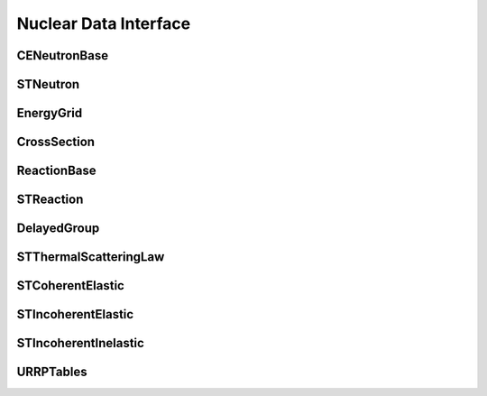 .. _api_nuclear_data:

======================
Nuclear Data Interface
======================

CENeutronBase
-------------

.. doxygenclass:: pndl::CENeutronBase

STNeutron
---------

.. doxygentypedef:: pndl::STNeutron

.. doxygenclass:: pndl::CENeutron< CrossSection >

EnergyGrid
----------

.. doxygenclass:: pndl::EnergyGrid

CrossSection
------------

.. doxygenclass:: pndl::CrossSection

ReactionBase
------------

.. doxygenclass:: pndl::ReactionBase

STReaction
----------

.. doxygentypedef:: pndl::STReaction

.. doxygenclass:: pndl::Reaction< CrossSection >

DelayedGroup
------------

.. doxygenclass:: pndl::DelayedGroup

STThermalScatteringLaw
----------------------

.. doxygenclass:: pndl::STThermalScatteringLaw

STCoherentElastic
-----------------

.. doxygenclass:: pndl::STCoherentElastic

STIncoherentElastic
-------------------

.. doxygenclass:: pndl::STIncoherentElastic

STIncoherentInelastic
---------------------

.. doxygenclass:: pndl::STIncoherentInelastic

URRPTables
---------------------

.. doxygenclass:: pndl::URRPTables
